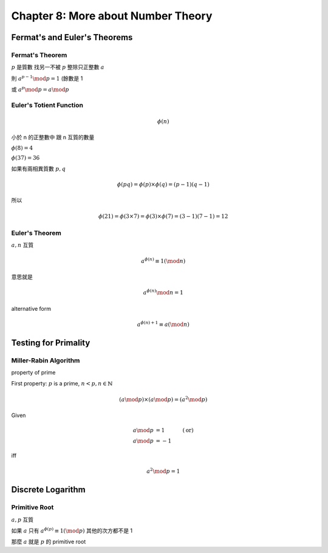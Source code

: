 Chapter 8: More about Number Theory
===============================================================================

Fermat's and Euler's Theorems
----------------------------------------------------------------------

Fermat's Theorem
++++++++++++++++++++++++++++++++++++++++++++++++++++++++++++

:math:`p` 是質數
找另一不被 :math:`p` 整除只正整數 :math:`a`

則 :math:`a^{p-1} \mod p = 1` (餘數是 1

或 :math:`a^p \mod p = a \mod p`


Euler's Totient Function
++++++++++++++++++++++++++++++++++++++++++++++++++++++++++++

.. math::

    \phi(n)

小於 n 的正整數中 跟 n 互質的數量

:math:`\phi(8) = 4`

:math:`\phi(37) = 36`

如果有兩相異質數 :math:`p, q`

.. math::

    \phi(pq) = \phi(p) \times \phi(q) = (p - 1)(q - 1)

所以

.. math::

    \phi(21) = \phi(3 \times 7) = \phi(3) \times \phi(7) = (3 - 1)(7 - 1) = 12


Euler's Theorem
++++++++++++++++++++++++++++++++++++++++++++++++++++++++++++

:math:`a, n` 互質

.. math::

    a^{\phi(n)} \equiv 1 (\mod n)

意思就是

.. math::

    a^{\phi(n)} \mod n = 1


alternative form

.. math::

    a^{\phi(n) + 1} \equiv a (\mod n)


Testing for Primality
----------------------------------------------------------------------

Miller-Rabin Algorithm
++++++++++++++++++++++++++++++++++++++++++++++++++++++++++++

property of prime

First property:
:math:`p` is a prime, :math:`n < p, n \in \mathbb{N}`

.. math::

    (a \mod p) \times (a \mod p) = (a^2 \mod p)


Given

.. math::

    a \mod p & = 1 & (\text{or})\\
    a \mod p & = -1

iff

.. math::

    a^2 \mod p = 1


Discrete Logarithm
----------------------------------------------------------------------

Primitive Root
++++++++++++++++++++++++++++++++++++++++++++++++++++++++++++

:math:`a, p` 互質

如果 :math:`a` 只有 :math:`a^{\phi(p)} \equiv 1 (\mod p)`
其他的次方都不是 1

那麼 :math:`a` 就是 :math:`p` 的 primitive root
